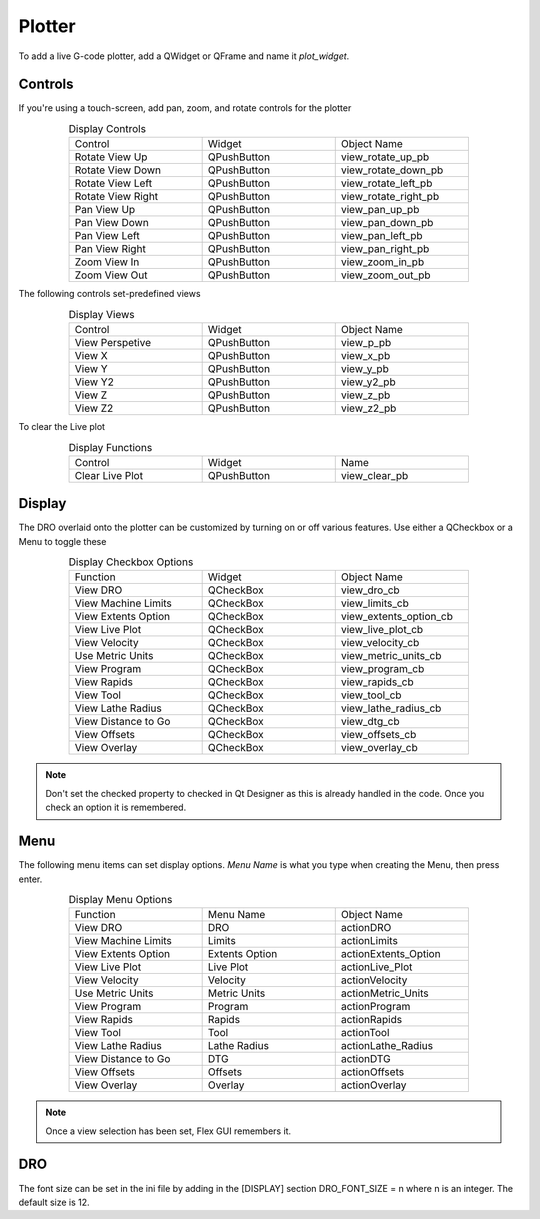 Plotter
=======

To add a live G-code plotter, add a QWidget or QFrame and name it `plot_widget`.

Controls
--------

If you're using a touch-screen, add pan, zoom, and rotate controls for the 
plotter

.. csv-table:: Display Controls
   :width: 80%
   :align: center
   :widths: 40 40 40

	Control, Widget, Object Name
	Rotate View Up, QPushButton, view_rotate_up_pb
	Rotate View Down, QPushButton, view_rotate_down_pb
	Rotate View Left, QPushButton, view_rotate_left_pb
	Rotate View Right, QPushButton, view_rotate_right_pb
	Pan View Up, QPushButton, view_pan_up_pb
	Pan View Down, QPushButton, view_pan_down_pb
	Pan View Left, QPushButton, view_pan_left_pb
	Pan View Right, QPushButton, view_pan_right_pb
	Zoom View In, QPushButton, view_zoom_in_pb
	Zoom View Out, QPushButton, view_zoom_out_pb

The following controls set-predefined views

.. csv-table:: Display Views
   :width: 80%
   :align: center
   :widths: 40 40 40

	Control, Widget, Object Name
	View Perspetive, QPushButton, view_p_pb
	View X, QPushButton, view_x_pb
	View Y, QPushButton, view_y_pb
	View Y2, QPushButton, view_y2_pb
	View Z, QPushButton, view_z_pb
	View Z2, QPushButton, view_z2_pb

To clear the Live plot

.. csv-table:: Display Functions
   :width: 80%
   :align: center
   :widths: 40 40 40

	Control, Widget, Name
	Clear Live Plot, QPushButton, view_clear_pb

Display
-------

The DRO overlaid onto the plotter can be customized by turning on or off
various features. Use either a QCheckbox or a Menu to toggle these

.. csv-table:: Display Checkbox Options
   :width: 80%
   :align: center
   :widths: 40 40 40

	Function, Widget, Object Name
	View DRO, QCheckBox, view_dro_cb
	View Machine Limits, QCheckBox, view_limits_cb
	View Extents Option, QCheckBox, view_extents_option_cb
	View Live Plot, QCheckBox, view_live_plot_cb
	View Velocity, QCheckBox, view_velocity_cb
	Use Metric Units, QCheckBox, view_metric_units_cb
	View Program, QCheckBox, view_program_cb
	View Rapids, QCheckBox, view_rapids_cb
	View Tool, QCheckBox, view_tool_cb
	View Lathe Radius, QCheckBox, view_lathe_radius_cb
	View Distance to Go, QCheckBox, view_dtg_cb
	View Offsets, QCheckBox, view_offsets_cb
	View Overlay, QCheckBox, view_overlay_cb

.. note:: Don't set the checked property to checked in Qt Designer as this is
   already handled in the code. Once you check an option it is remembered.

Menu
----

The following menu items can set display options. `Menu Name` is what you
type when creating the Menu, then press enter.

.. csv-table:: Display Menu Options
   :width: 80%
   :align: center
   :widths: 40 40 40

	Function, Menu Name, Object Name
	View DRO, DRO, actionDRO
	View Machine Limits, Limits, actionLimits
	View Extents Option, Extents Option, actionExtents_Option
	View Live Plot, Live Plot, actionLive_Plot
	View Velocity, Velocity, actionVelocity
	Use Metric Units, Metric Units, actionMetric_Units
	View Program, Program, actionProgram
	View Rapids, Rapids, actionRapids
	View Tool, Tool, actionTool
	View Lathe Radius, Lathe Radius, actionLathe_Radius
	View Distance to Go, DTG, actionDTG
	View Offsets, Offsets, actionOffsets
	View Overlay, Overlay, actionOverlay

.. note:: Once a view selection has been set, Flex GUI remembers it.

DRO
---

The font size can be set in the ini file by adding in the [DISPLAY] section 
DRO_FONT_SIZE = n where n is an integer. The default size is 12.
